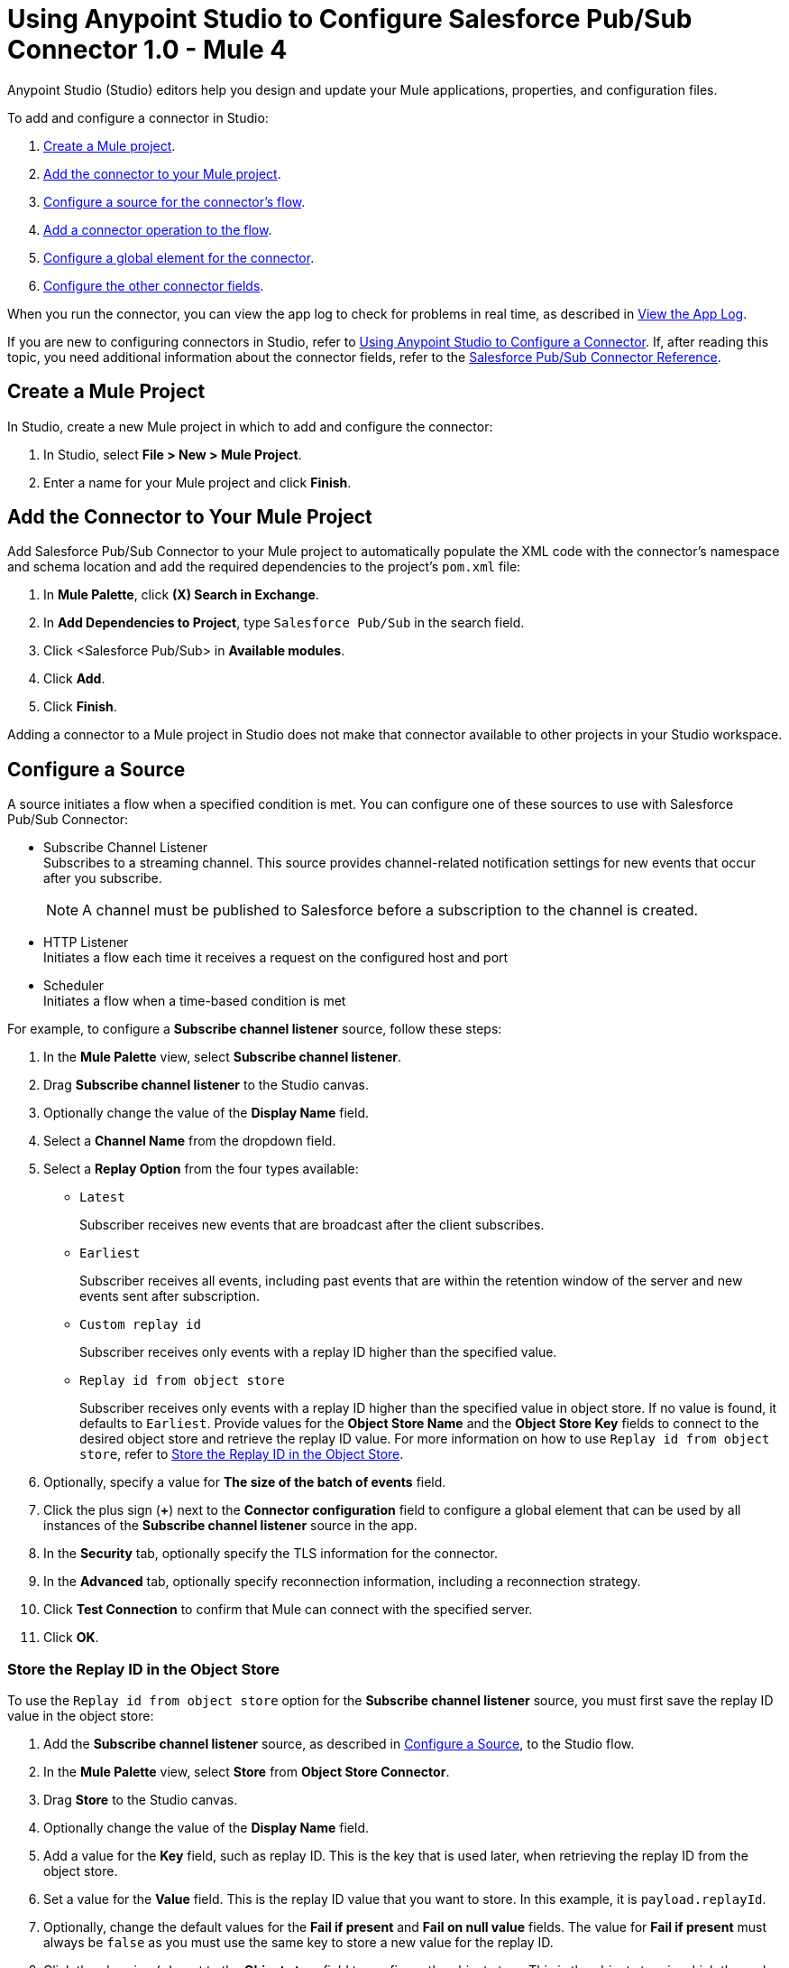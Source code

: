 = Using Anypoint Studio to Configure Salesforce Pub/Sub Connector 1.0 - Mule 4


Anypoint Studio (Studio) editors help you design and update your Mule applications, properties, and configuration files.

To add and configure a connector in Studio:

. <<create-mule-project,Create a Mule project>>.
. <<add-connector-to-project,Add the connector to your Mule project>>.
. <<configure-source,Configure a source for the connector's flow>>.
. <<add-connector-operation,Add a connector operation to the flow>>.
. <<configure-global-element,Configure a global element for the connector>>.
. <<configure-other-fields,Configure the other connector fields>>.

When you run the connector, you can view the app log to check for problems in real time, as described in <<view-app-log,View the App Log>>.

If you are new to configuring connectors in Studio, refer to xref:connectors::introduction/intro-config-use-studio.adoc[Using Anypoint Studio to Configure a Connector]. If, after reading this topic, you need additional information about the connector fields, refer to the xref:salesforce-pubsub-connector-reference.adoc[Salesforce Pub/Sub Connector Reference].

[[create-mule-project]]
== Create a Mule Project

In Studio, create a new Mule project in which to add and configure the connector:

. In Studio, select *File > New > Mule Project*.
. Enter a name for your Mule project and click *Finish*.

[[add-connector-to-project]]
== Add the Connector to Your Mule Project

Add Salesforce Pub/Sub Connector to your Mule project to automatically populate the XML code with the connector's namespace and schema location and add the required dependencies to the project's `pom.xml` file:

. In *Mule Palette*, click *(X) Search in Exchange*.
. In *Add Dependencies to Project*, type `Salesforce Pub/Sub` in the search field.
. Click <Salesforce Pub/Sub> in *Available modules*.
. Click *Add*.
. Click *Finish*.

Adding a connector to a Mule project in Studio does not make that connector available to other projects in your Studio workspace.

[[configure-source]]
== Configure a Source

A source initiates a flow when a specified condition is met.
You can configure one of these sources to use with Salesforce Pub/Sub Connector:

* Subscribe Channel Listener +
Subscribes to a streaming channel. This source provides channel-related notification settings for new events that occur after you subscribe.
+
NOTE: A channel must be published to Salesforce before a subscription to the channel is created.

* HTTP Listener +
Initiates a flow each time it receives a request on the configured host and port
* Scheduler +
Initiates a flow when a time-based condition is met

For example, to configure a *Subscribe channel listener* source, follow these steps:

. In the *Mule Palette* view, select *Subscribe channel listener*.
. Drag *Subscribe channel listener* to the Studio canvas.
. Optionally change the value of the *Display Name* field.
. Select a *Channel Name* from the dropdown field.
. Select a *Replay Option* from the four types available:

* `Latest`
+
Subscriber receives new events that are broadcast after the client subscribes.

* `Earliest`
+
Subscriber receives all events, including past events that are within the retention window of the server and new events sent after subscription.

* `Custom replay id`
+
Subscriber receives only events with a replay ID higher than the specified value.

* `Replay id from object store`
+
Subscriber receives only events with a replay ID higher than the specified value in object store. If no value is found, it defaults to `Earliest`. Provide values for the *Object Store Name* and the *Object Store Key* fields to connect to the desired object store and retrieve the replay ID value. For more information on how to use `Replay id from object store`, refer to <<store-objectstore>>.


. Optionally, specify a value for *The size of the batch of events* field.
. Click the plus sign (*+*) next to the *Connector configuration* field to configure a global element that can be used by all instances of the *Subscribe channel listener* source in the app.
. In the *Security* tab, optionally specify the TLS information for the connector.
. In the *Advanced* tab, optionally specify reconnection information, including a reconnection strategy.
. Click *Test Connection* to confirm that Mule can connect with the specified server.
. Click *OK*.

[[store-objectstore]]
=== Store the Replay ID in the Object Store

To use the `Replay id from object store` option for the *Subscribe channel listener* source, you must first save the replay ID value in the object store:

. Add the *Subscribe channel listener* source, as described in <<configure-source>>, to the Studio flow.
. In the *Mule Palette* view, select *Store* from *Object Store Connector*.
. Drag *Store* to the Studio canvas.
. Optionally change the value of the *Display Name* field.
. Add a value for the *Key* field, such as replay ID. This is the key that is used later, when retrieving the replay ID from the object store.
. Set a value for the *Value* field. This is the replay ID value that you want to store. In this example, it is `payload.replayId`.
. Optionally, change the default values for the *Fail if present* and *Fail on null value* fields. The value for *Fail if present* must always be `false` as you must use the same key to store a new value for the replay ID.
. Click the plus sign (*+*) next to the *Object store* field to configure the object store. This is the object store in which the replay ID value is stored and from where the source retrieves the replay ID value.
. The values declared here for the *Object store* and *Key* fields are the same values that are used for the `Replay id from object store` option on the source.

[[add-connector-operation]]
== Add a Connector Operation to the Flow

When you add a connector operation to your flow, you are specifying an action for that connector to perform.

To add an operation for Salesforce Pub/Sub Connector, follow these steps:

. In *Mule Palette*, select *Salesforce Pub/Sub* and then select the desired operation.
. Drag the operation onto the Studio canvas, next to the input source.

[[configure-global-element]]
== Configure a Global Element for the Connector

When you configure a connector, configure a global element that all instances of that connector in the app can use. Configuring a global element requires you to provide the authentication credentials that the connector requires to access the target Salesforce Pub/Sub system. Salesforce Pub/Sub Connector supports Basic Authentication, OAuth v2.0, OAuth JWT, OAuth Username Password, and OAuth SAML.

To configure the global element for Salesforce Pub/Sub Connector, follow these steps:

. Select the operation in the Studio canvas.
. In the *General* configuration screen for the operation, click the *Add* icon to access the global element configuration fields.
. In the *General* tab, in *Connection*, select the authentication method to configure:
* <<basic-authentication>>
* <<oauth2>>
* <<oauth-jwt>>
* <<oauth-username-password>>
* <<oauth-saml>>

+
You can reference a configuration file that contains ANT-style property placeholders (recommended), or you can enter your authorization credentials in the global configuration properties. For information about the benefits of using property placeholders and how to configure them, refer to xref:connectors::introduction/intro-connector-configuration-overview.adoc[Anypoint Connector Configuration].
. In the *Advanced* tab, optionally specify reconnection information, including a reconnection strategy.
. Click *Test Connection* to confirm that Mule can connect with the specified server.
. Click *OK*.

[[basic-authentication]]
=== Basic Authentication

Enter the following information in the *General* tab of the *Global Element Properties* screen to configure Basic Authentication:

[%header,cols="30s,70a"]
|===
|Field |User Action
|Name |Enter the configuration name.
|Connection | Select *Basic Authentication*.
|===

The following image shows an example of configuring Basic Authentication:

image::basic-authentication.png[Basic Authentication is selected in the Connection section and authentication fields are completed in the General tab.]

[[oauth2]]
=== OAuth v2.0

Enter the following information on the *General* tab of the global element configuration screen to configure OAuth v2.0 authentication:

[%header,cols="30s,70a"]
|===
|Field |User Action
|Name |Enter the configuration name.
|Connection | Select *OAuth v2.0*.
|Consumer Key | Enter the OAuth consumer key, as registered with the service provider.
|Consumer Secret | Enter the OAuth consumer secret, as registered with the service provider.
|Listener Config | Enter the configuration for the HTTP listener that listens for requests on the access token callback endpoint.
|Callback Path | Enter the path of the access token callback endpoint.
|Authorize Path | Enter the path of the local HTTP endpoint that triggers the OAuth dance.
|===

The following image shows an example of configuring OAuth v2.0 authentication:

image::oauth2.png[OAuth v2.0 is selected in the Connection section and authentication fields are completed in the General tab.]

[[oauth-jwt]]
=== OAuth JWT

Enter the following information on the *General* tab of the global element configuration screen to configure OAuth JWT authentication:

[%header,cols="30s,70a"]
|===
|Field |User Action
|Name |Enter the configuration name.
|Connection | Select *OAuth JWT*.
|Consumer Key | Enter the consumer key for the Salesforce connected app.
|Key Store | Enter the path to the keystore used to sign data during authentication.
|Store Password | Enter the password of the keystore.
|Principal | Enter the username of the desired Salesforce user to take action on behalf of.
|===

The following image shows an example of configuring OAuth JWT authentication:

image::oauth-jwt.png[OAuth JWT is selected in the Connection section and authentication fields are completed in the General tab.]

[[oauth-username-password]]
=== OAuth Username Password

Enter the following information on the *General* tab of the global element configuration screen to configure OAuth Username Password authentication:

[%header,cols="30s,70a"]
|===
|Field |User Action
|Name |Enter the configuration name.
|Connection | Select *OAuth Username Password*.
|Consumer Key | Enter the consumer key for the Salesforce connected app.
|Consumer Secret | Enter your application's client secret (consumer secret in Remote Access Detail).
|Username | Enter the username used to initialize the session.
|Password | Enter the password used to authenticate the user.
|Principal | Enter the username of the desired Salesforce user to take action on behalf of.
|===

The following image shows an example of configuring OAuth Username Password authentication:

image::oauth-username-password.png[OAuth Username Password is selected in the Connection section and authentication fields are completed in the General tab.]

[[oauth-saml]]
=== OAuth SAML

Enter the following information on the *General* tab of the global element configuration screen to configure OAuth SAML authentication:

[%header,cols="30s,70a"]
|===
|Field |User Action
|Name |Enter the configuration name.
|Connection | Select *OAuth SAML*.
|Consumer Key | Enter the consumer key for the Salesforce connected app.
|Key Store | Enter the path to the keystore used to sign data during authentication.
|Store Password | Enter the password of the keystore.
|Principal | Enter the username of the desired Salesforce user to take action on behalf of.
|===

The following image shows an example of configuring OAuth SAML authentication:

image::oauth-saml.png[OAuth SAML is selected in the Connection section and authentication fields are completed in the General tab.]


[[configure-other-fields]]
== Configure Additional Connector Fields

After you configure a global element for Salesforce Pub/Sub Connector, configure the the other required fields for the connector. The required fields vary depending on which connector operation you use.


[[view-app-log]]
== View the App Log

To check for problems, you can view the app log as follows:

* If you’re running the app from Anypoint Platform, the app log output goes to the Anypoint Studio console window.
* If you’re running the app using Mule from the command line, the app log output goes to your operating system console.

Unless the log file path is customized in the app’s log file (`log4j2.xml`), you can also access the app log in the default location `MULE_HOME/logs/<app-name>.log`. You can configure the location of the log path in the app log file `log4j2.xml`.

== See Also

* xref:connectors::introduction/introduction-to-anypoint-connectors.adoc[Introduction to Anypoint Connectors]
* xref:connectors::introduction/intro-config-use-studio.adoc[Using Anypoint Studio to Configure a Connector]
* xref:salesforce-pubsub-connector-reference.adoc[Salesforce Pub/Sub Connector Reference]
* https://help.mulesoft.com[MuleSoft Help Center]

